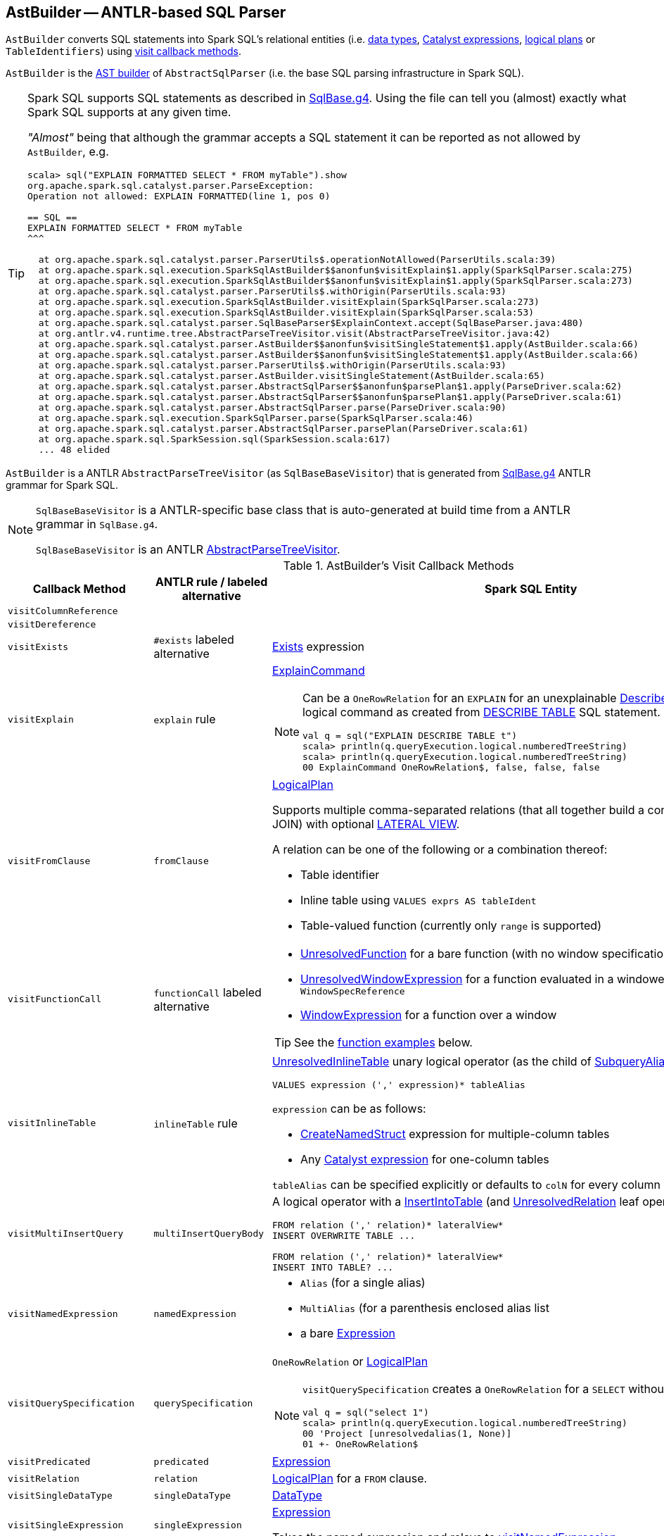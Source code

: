 == [[AstBuilder]] AstBuilder -- ANTLR-based SQL Parser

`AstBuilder` converts SQL statements into Spark SQL's relational entities (i.e. link:spark-sql-DataType.adoc[data types], link:spark-sql-Expression.adoc[Catalyst expressions], link:spark-sql-LogicalPlan.adoc[logical plans] or `TableIdentifiers`) using <<visit-callbacks, visit callback methods>>.

`AstBuilder` is the link:spark-sql-AbstractSqlParser.adoc#astBuilder[AST builder] of `AbstractSqlParser` (i.e. the base SQL parsing infrastructure in Spark SQL).

[TIP]
====
Spark SQL supports SQL statements as described in https://github.com/apache/spark/blob/master/sql/catalyst/src/main/antlr4/org/apache/spark/sql/catalyst/parser/SqlBase.g4[SqlBase.g4]. Using the file can tell you (almost) exactly what Spark SQL supports at any given time.

_"Almost"_ being that although the grammar accepts a SQL statement it can be reported as not allowed by `AstBuilder`, e.g.

```
scala> sql("EXPLAIN FORMATTED SELECT * FROM myTable").show
org.apache.spark.sql.catalyst.parser.ParseException:
Operation not allowed: EXPLAIN FORMATTED(line 1, pos 0)

== SQL ==
EXPLAIN FORMATTED SELECT * FROM myTable
^^^

  at org.apache.spark.sql.catalyst.parser.ParserUtils$.operationNotAllowed(ParserUtils.scala:39)
  at org.apache.spark.sql.execution.SparkSqlAstBuilder$$anonfun$visitExplain$1.apply(SparkSqlParser.scala:275)
  at org.apache.spark.sql.execution.SparkSqlAstBuilder$$anonfun$visitExplain$1.apply(SparkSqlParser.scala:273)
  at org.apache.spark.sql.catalyst.parser.ParserUtils$.withOrigin(ParserUtils.scala:93)
  at org.apache.spark.sql.execution.SparkSqlAstBuilder.visitExplain(SparkSqlParser.scala:273)
  at org.apache.spark.sql.execution.SparkSqlAstBuilder.visitExplain(SparkSqlParser.scala:53)
  at org.apache.spark.sql.catalyst.parser.SqlBaseParser$ExplainContext.accept(SqlBaseParser.java:480)
  at org.antlr.v4.runtime.tree.AbstractParseTreeVisitor.visit(AbstractParseTreeVisitor.java:42)
  at org.apache.spark.sql.catalyst.parser.AstBuilder$$anonfun$visitSingleStatement$1.apply(AstBuilder.scala:66)
  at org.apache.spark.sql.catalyst.parser.AstBuilder$$anonfun$visitSingleStatement$1.apply(AstBuilder.scala:66)
  at org.apache.spark.sql.catalyst.parser.ParserUtils$.withOrigin(ParserUtils.scala:93)
  at org.apache.spark.sql.catalyst.parser.AstBuilder.visitSingleStatement(AstBuilder.scala:65)
  at org.apache.spark.sql.catalyst.parser.AbstractSqlParser$$anonfun$parsePlan$1.apply(ParseDriver.scala:62)
  at org.apache.spark.sql.catalyst.parser.AbstractSqlParser$$anonfun$parsePlan$1.apply(ParseDriver.scala:61)
  at org.apache.spark.sql.catalyst.parser.AbstractSqlParser.parse(ParseDriver.scala:90)
  at org.apache.spark.sql.execution.SparkSqlParser.parse(SparkSqlParser.scala:46)
  at org.apache.spark.sql.catalyst.parser.AbstractSqlParser.parsePlan(ParseDriver.scala:61)
  at org.apache.spark.sql.SparkSession.sql(SparkSession.scala:617)
  ... 48 elided
```
====

`AstBuilder` is a ANTLR `AbstractParseTreeVisitor` (as `SqlBaseBaseVisitor`) that is generated from https://github.com/apache/spark/blob/master/sql/catalyst/src/main/antlr4/org/apache/spark/sql/catalyst/parser/SqlBase.g4[SqlBase.g4] ANTLR grammar for Spark SQL.

[NOTE]
====
`SqlBaseBaseVisitor` is a ANTLR-specific base class that is auto-generated at build time from a ANTLR grammar in `SqlBase.g4`.

`SqlBaseBaseVisitor` is an ANTLR http://www.antlr.org/api/Java/org/antlr/v4/runtime/tree/AbstractParseTreeVisitor.html[AbstractParseTreeVisitor].
====

[[visit-callbacks]]
.AstBuilder's Visit Callback Methods
[cols="1,1,3",options="header",width="100%"]
|===
| Callback Method
| ANTLR rule / labeled alternative
| Spark SQL Entity

| `visitColumnReference`
|
| [[visitColumnReference]]

| `visitDereference`
|
| [[visitDereference]]

| `visitExists`
| `#exists` labeled alternative
| [[visitExists]] link:spark-sql-Expression-Exists.adoc[Exists] expression

| [[visitExplain]] `visitExplain`
| `explain` rule
a| link:spark-sql-LogicalPlan-ExplainCommand.adoc[ExplainCommand]

[NOTE]
====
Can be a `OneRowRelation` for an `EXPLAIN` for an unexplainable link:spark-sql-LogicalPlan-DescribeTableCommand.adoc[DescribeTableCommand] logical command as created from <<visitDescribeTable, DESCRIBE TABLE>> SQL statement.

```
val q = sql("EXPLAIN DESCRIBE TABLE t")
scala> println(q.queryExecution.logical.numberedTreeString)
scala> println(q.queryExecution.logical.numberedTreeString)
00 ExplainCommand OneRowRelation$, false, false, false
```
====

| [[visitFromClause]] `visitFromClause`
| `fromClause`
a| link:spark-sql-LogicalPlan.adoc[LogicalPlan]

Supports multiple comma-separated relations (that all together build a condition-less INNER JOIN) with optional link:spark-sql-Expression-Generator.adoc#lateral-view[LATERAL VIEW].

A relation can be one of the following or a combination thereof:

* Table identifier
* Inline table using `VALUES exprs AS tableIdent`
* Table-valued function (currently only `range` is supported)

| [[visitFunctionCall]] `visitFunctionCall`
| `functionCall` labeled alternative
a|

* link:spark-sql-Expression-UnresolvedFunction.adoc[UnresolvedFunction] for a bare function (with no window specification)
* [[visitFunctionCall-UnresolvedWindowExpression]] link:spark-sql-Expression-WindowExpression.adoc#UnresolvedWindowExpression[UnresolvedWindowExpression] for a function evaluated in a windowed context with a `WindowSpecReference`
* link:spark-sql-Expression-WindowExpression.adoc[WindowExpression] for a function over a window

TIP: See the <<function-examples, function examples>> below.

| `visitInlineTable`
| `inlineTable` rule
a| [[visitInlineTable]] <<spark-sql-LogicalPlan-UnresolvedInlineTable.adoc#, UnresolvedInlineTable>> unary logical operator (as the child of <<spark-sql-LogicalPlan-SubqueryAlias.adoc#, SubqueryAlias>> for `tableAlias`)

```
VALUES expression (',' expression)* tableAlias
```

`expression` can be as follows:

* <<spark-sql-Expression-CreateNamedStruct.adoc#, CreateNamedStruct>> expression for multiple-column tables

* Any <<spark-sql-Expression.adoc#, Catalyst expression>> for one-column tables

`tableAlias` can be specified explicitly or defaults to `colN` for every column (starting from `1` for `N`).

| [[visitMultiInsertQuery]] `visitMultiInsertQuery`
| `multiInsertQueryBody`
a| A logical operator with a link:spark-sql-LogicalPlan-InsertIntoTable.adoc[InsertIntoTable] (and link:spark-sql-LogicalPlan-UnresolvedRelation.adoc[UnresolvedRelation] leaf operator)

```
FROM relation (',' relation)* lateralView*
INSERT OVERWRITE TABLE ...

FROM relation (',' relation)* lateralView*
INSERT INTO TABLE? ...
```

| [[visitNamedExpression]] `visitNamedExpression`
| `namedExpression`
a|

* `Alias` (for a single alias)
* `MultiAlias` (for a parenthesis enclosed alias list
* a bare link:spark-sql-Expression.adoc[Expression]

| [[visitQuerySpecification]] `visitQuerySpecification`
| `querySpecification`
a| `OneRowRelation` or link:spark-sql-LogicalPlan.adoc[LogicalPlan]

[NOTE]
====
`visitQuerySpecification` creates a `OneRowRelation` for a `SELECT` without a `FROM` clause.

```
val q = sql("select 1")
scala> println(q.queryExecution.logical.numberedTreeString)
00 'Project [unresolvedalias(1, None)]
01 +- OneRowRelation$
```
====

| [[visitPredicated]] `visitPredicated`
| `predicated`
| link:spark-sql-Expression.adoc[Expression]

| [[visitRelation]] `visitRelation`
| `relation`
| link:spark-sql-LogicalPlan.adoc[LogicalPlan] for a `FROM` clause.

| [[visitSingleDataType]] `visitSingleDataType`
| `singleDataType`
| link:spark-sql-DataType.adoc[DataType]

| [[visitSingleExpression]] `visitSingleExpression`
| `singleExpression`
| link:spark-sql-Expression.adoc[Expression]

Takes the named expression and relays to <<visitNamedExpression, visitNamedExpression>>

| [[visitSingleInsertQuery]] `visitSingleInsertQuery`
| `#singleInsertQuery` labeled alternative
a| A logical operator with a link:spark-sql-LogicalPlan-InsertIntoTable.adoc[InsertIntoTable]

```
INSERT INTO TABLE? tableIdentifier partitionSpec? #insertIntoTable

INSERT OVERWRITE TABLE tableIdentifier (partitionSpec (IF NOT EXISTS)?)? #insertOverwriteTable
```

| [[visitSingleStatement]] `visitSingleStatement`
| `singleStatement`
a| link:spark-sql-LogicalPlan.adoc[LogicalPlan] from a single statement

NOTE: A single statement can be quite involved.

| [[visitSingleTableIdentifier]] `visitSingleTableIdentifier`
| `singleTableIdentifier`
| `TableIdentifier`

| [[visitStar]] `visitStar`
| `#star` labeled alternative
| link:spark-sql-Expression-UnresolvedStar.adoc[UnresolvedStar]

| [[visitSubqueryExpression]] `visitSubqueryExpression`
| `#subqueryExpression` labeled alternative
| link:spark-sql-Expression-SubqueryExpression-ScalarSubquery.adoc[ScalarSubquery]

| [[visitWindowDef]] `visitWindowDef`
| `windowDef` labeled alternative
a| link:spark-sql-Expression-WindowSpecDefinition.adoc[WindowSpecDefinition]

```
// CLUSTER BY with window frame
'(' CLUSTER BY partition+=expression (',' partition+=expression)*) windowFrame? ')'

// PARTITION BY and ORDER BY with window frame
'(' ((PARTITION \| DISTRIBUTE) BY partition+=expression (',' partition+=expression)*)?
  ((ORDER \| SORT) BY sortItem (',' sortItem)*)?)
  windowFrame? ')'
```
|===

[[with-methods]]
.AstBuilder's Parsing Handlers
[cols="1,3",options="header",width="100%"]
|===
| Parsing Handler
| LogicalPlan Added

| [[withAggregation]] `withAggregation`
a|

* link:spark-sql-LogicalPlan-GroupingSets.adoc[GroupingSets] for `GROUP BY &hellip; GROUPING SETS (&hellip;)`

* link:spark-sql-LogicalPlan-Aggregate.adoc[Aggregate] for `GROUP BY &hellip; (WITH CUBE \| WITH ROLLUP)?`

| [[withGenerate]] `withGenerate`
| link:spark-sql-Expression-Generator.adoc[Generate] with a link:spark-sql-Expression-UnresolvedGenerator.adoc[UnresolvedGenerator] and link:spark-sql-LogicalPlan-Generate.adoc#join[join] flag turned on for `LATERAL VIEW` (in `SELECT` or `FROM` clauses).

| [[withHints]] `withHints`
a| link:spark-sql-LogicalPlan-Hint.adoc[Hint] for `/*+ hint */` in `SELECT` queries.

TIP: Note `+` (plus) between `/\*` and `*/`

`hint` is of the format `name` or `name (param1, param2, ...)`.

```
/*+ BROADCAST (table) */
```

| [[withInsertInto]] `withInsertInto`
a|

* link:spark-sql-LogicalPlan-InsertIntoTable.adoc[InsertIntoTable] for <<visitSingleInsertQuery, visitSingleInsertQuery>> or <<visitMultiInsertQuery, visitMultiInsertQuery>>

* `InsertIntoDir` for...FIXME

| [[withJoinRelations]] `withJoinRelations`
a| link:spark-sql-LogicalPlan-Join.adoc[Join] for a <<visitFromClause, FROM clause>> and <<visitRelation, relation>> alone.

The following join types are supported:

* `INNER` (default)
* `CROSS`
* `LEFT` (with optional `OUTER`)
* `LEFT SEMI`
* `RIGHT` (with optional `OUTER`)
* `FULL` (with optional `OUTER`)
* `ANTI` (optionally prefixed with `LEFT`)

The following join criteria are supported:

* `ON booleanExpression`
* `USING '(' identifier (',' identifier)* ')'`

Joins can be `NATURAL` (with no join criteria).

| [[withQueryResultClauses]] `withQueryResultClauses`
|

| [[withQuerySpecification]] `withQuerySpecification`
a| Adds a query specification to a logical operator.

For transform `SELECT` (with `TRANSFORM`, `MAP` or `REDUCE` qualifiers), `withQuerySpecification` does...FIXME

---

For regular `SELECT` (no `TRANSFORM`, `MAP` or `REDUCE` qualifiers), `withQuerySpecification` adds (in that order):

. <<withGenerate, Generate>> unary logical operators (if used in the parsed SQL text)

. `Filter` unary logical plan (if used in the parsed SQL text)

. <<withAggregation, GroupingSets or Aggregate>> unary logical operators (if used in the parsed SQL text)

. `Project` and/or `Filter` unary logical operators

. <<withWindows, WithWindowDefinition>> unary logical operator (if used in the parsed SQL text)

. <<withHints, UnresolvedHint>> unary logical operator (if used in the parsed SQL text)

| [[withPredicate]] `withPredicate`
a|
* `NOT? IN '(' query ')'` gives an link:spark-sql-Expression-In.adoc[In] predicate expression with a link:spark-sql-Expression-ListQuery.adoc[ListQuery] subquery expression

* `NOT? IN '(' expression (',' expression)* ')'` gives an link:spark-sql-Expression-In.adoc[In] predicate expression

| [[withWindows]] `withWindows`
a| link:spark-sql-LogicalPlan-WithWindowDefinition.adoc[WithWindowDefinition] for link:spark-sql-functions-windows.adoc[window aggregates] (given `WINDOW` definitions).

Used for <<withQueryResultClauses, withQueryResultClauses>> and <<withQuerySpecification, withQuerySpecification>> with `windows` definition.

```
WINDOW identifier AS windowSpec
  (',' identifier AS windowSpec)*
```

TIP: Consult `windows`, `namedWindow`, `windowSpec`, `windowFrame`, and `frameBound` (with `windowRef` and `windowDef`) ANTLR parsing rules for Spark SQL in link:++https://github.com/apache/spark/blob/master/sql/catalyst/src/main/antlr4/org/apache/spark/sql/catalyst/parser/SqlBase.g4#L629++[SqlBase.g4].
|===

NOTE: `AstBuilder` belongs to `org.apache.spark.sql.catalyst.parser` package.

=== [[function-examples]] Function Examples

The examples are handled by <<visitFunctionCall, visitFunctionCall>>.

[source, scala]
----
import spark.sessionState.sqlParser

scala> sqlParser.parseExpression("foo()")
res0: org.apache.spark.sql.catalyst.expressions.Expression = 'foo()

scala> sqlParser.parseExpression("foo() OVER windowSpecRef")
res1: org.apache.spark.sql.catalyst.expressions.Expression = unresolvedwindowexpression('foo(), WindowSpecReference(windowSpecRef))

scala> sqlParser.parseExpression("foo() OVER (CLUSTER BY field)")
res2: org.apache.spark.sql.catalyst.expressions.Expression = 'foo() windowspecdefinition('field, UnspecifiedFrame)
----
